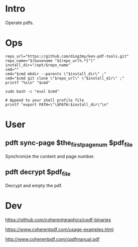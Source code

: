 * Intro
Operate pdfs.
* Ops
#+BEGIN_SRC  
repo_url="https://github.com/ding3my/ken-pdf-tools.git"
repo_name="$(basename "${repo_url%.*}")"
install_dir="/opt/$repo_name"
cmd=""
cmd="$cmd mkdir --parents \"$install_dir\" ;"
cmd="$cmd git clone \"$repo_url\" \"$install_dir\" ;"
printf "%s\n" "$cmd"

sudo bash -c "eval $cmd"

# Append to your shell profile file
printf "export PATH=\"\$PATH:$install_dir\"\n"
#+END_SRC
* User
** pdft sync-page $the_first_page_num $pdf_file
Synchronize the content and page number.
** pdft decrypt $pdf_file
Decrypt and empty the pdf.
* Dev
https://github.com/coherentgraphics/cpdf-binaries

https://www.coherentpdf.com/usage-examples.html

http://www.coherentpdf.com/cpdfmanual.pdf
